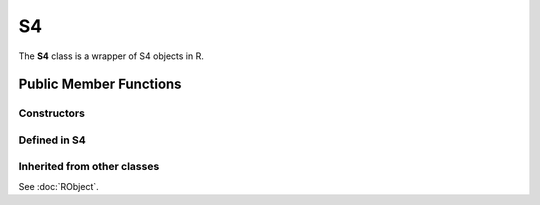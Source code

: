 S4
=====================================

The **S4** class is a wrapper of S4 objects in R.

Public Member Functions
-------------------------

Constructors
~~~~~~~~~~~~~~

.. cpp:function:: S4()

   Default constructor. Resulting in ``R_NilValue``.

.. cpp:function:: S4(const S4& other)

   Copy constructor. Resulting object will share the SEXP data with *other*.

.. cpp:function:: S4(SEXP x)

   Wrap a given S4 object.

.. cpp:function:: S4(const std::string& klass)

   Create an S4 object of the requested class.

Defined in **S4**
~~~~~~~~~~~~~~~~~~~~~~~~~~~

.. cpp:function:: bool is(const std::string& clazz) const
   
   Whether this object is an instance of the given S4 class.

Inherited from other classes
~~~~~~~~~~~~~~~~~~~~~~~~~~~~~~~~~~~

See :doc:`RObject`.

